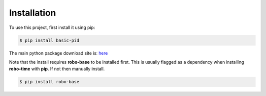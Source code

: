 .. _installation:

Installation
------------

To use this project, first install it using pip:

.. code-block:: console

    $ pip install basic-pid


The main python package download site is: `here <https://pypi.org/project/basic-pid/>`_

Note that the install requires **robo-base** to be installed first. This is usually flagged as a 
dependency when installing **robo-time** with **pip**. If not then manually install.

.. code-block:: console

    $ pip install robo-base








